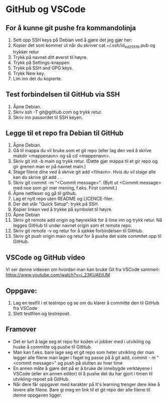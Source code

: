 * GitHub og VSCode
** For å kunne git pushe fra kommandolinja
1. Sett opp SSH keys på Debian ved å gjøre det jeg gjør her:
  [[./sshkeygen.png]]
2. Kopier det som kommer ut når du skriver
      cat ~/.ssh/id_ed25519.pub og trykker retur
3. Trykk på navnet ditt øverst til høyre.
4. Trykk på Settings-knappen
5. Trykk på SSH and GPG keys.
6. Trykk New key.
7. Lim inn det du kopierte.

** Test forbindelsen til GitHub via SSH
1. Åpne Debian.
2. Skriv ssh -T git@github.com og trykk retur.
3. Skriv inn passordet til SSH keyen.

** Legge til et repo fra Debian til GitHub
1. Åpne Debian.
2. Gå til mappa du vil bruke som et git repo (eller lag den ved å skrive makdir <mappenavn> og så cd <mappenavn>.
3. Skriv git init -b main og trykk retur. (Dette gjør mappa til et gir repo og gir grenen man er på navnet main.)
4. Stage filene dine ved å skrive git add <filnavn>. Hvis du vil stage alle kan du skrive git add . .
5. Skriv git commit -m "<Commit message>". (Bytt ut <Commit message> med noe som gir mer mening, f.eks. First commit.)
6. Åpne nettleser og gå til github.
7. Lag et nytt repo uten README og LICENCE-filer.
8. Der det står "Quick Setup": trykk på SSH.
9. Kopier linken ved å trykke på symbolet til høyre.
10. Åpne Debian
11. Skriv git remote add origin og høyreklikk for å lime inn og trykk retur. Nå legges GitHub til under navnet origin som et remote repo.
12. Skriv git remote -v og retur for å sjekke forbindelsen til GitHub.
13. Skriv git push origin main og retur for å pushe det siste commitet opp til GitHub.

** VSCode og GitHub video
Vi ser denne videoen om hvordan man kan bruke Git fra VSCode sammen: https://www.youtube.com/watch?v=i_23KUAEtUM

** Oppgave:
1. Lag en testfil i et testrepo og se om du klarer å committe den til GitHub fra VSCode
2. Slett testfilen og testrepoet.

** Framover
- Det er lurt å lage seg et repo for koden vi jobber med i utvikling og huske å committe og pushe til GitHub
- Man kan f.eks. bare lage seg et git repo som heter utvikling der man legger alle filene man lager i faget og passe på å git add, commit - m "<commit message>" og push på slutten av hver time
- En annen måte å gjøre det på er å bruke de innebygde verktøyene i VSCode (eller en annen editor) til å pushe det du har gjort i timen til utvikling-repoet på GitHub.
- Når dere får oppgaver med karakter på It's learning trenger dere ikke å levere alle filene. Bare gi meg en link til et git repo der alle filene til denne oppgaven ligger.

